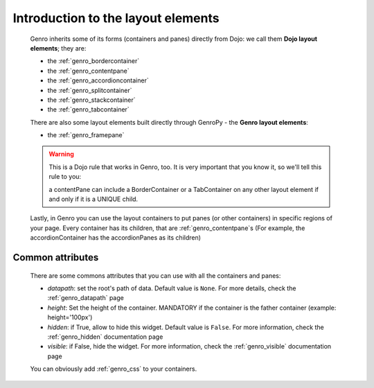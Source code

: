 .. _genro_layout_introduction:

===================================
Introduction to the layout elements
===================================
    
    Genro inherits some of its forms (containers and panes) directly from Dojo: we call
    them **Dojo layout elements**; they are:
    
    * the :ref:`genro_bordercontainer`
    * the :ref:`genro_contentpane`
    * the :ref:`genro_accordioncontainer`
    * the :ref:`genro_splitcontainer`
    * the :ref:`genro_stackcontainer`
    * the :ref:`genro_tabcontainer`
    
    There are also some layout elements built directly through GenroPy - the **Genro layout elements**:
    
    * the :ref:`genro_framepane`
    
    .. warning:: This is a Dojo rule that works in Genro, too. It is very important that you know it, so
                 we'll tell this rule to you:
                 
                 a contentPane can include a BorderContainer or a TabContainer on any other layout
                 element if and only if it is a UNIQUE child.
    
    Lastly, in Genro you can use the layout containers to put panes (or other containers) in specific regions
    of your page. Every container has its children, that are :ref:`genro_contentpane`\s (For example,
    the accordionContainer has the accordionPanes as its children)
    
.. _genro_layout_common_attributes:

Common attributes
=================

    There are some commons attributes that you can use with all the containers and panes:
    
    * *datapath*: set the root's path of data. Default value is ``None``. For more details, check
      the :ref:`genro_datapath` page
    * *height*: Set the height of the container. MANDATORY if the container is the father container (example: height='100px')
    * *hidden*: if True, allow to hide this widget. Default value is ``False``. For more information,
      check the :ref:`genro_hidden` documentation page
    * *visible*: if False, hide the widget. For more information, check the :ref:`genro_visible` documentation page
    
    You can obviously add :ref:`genro_css` to your containers.
